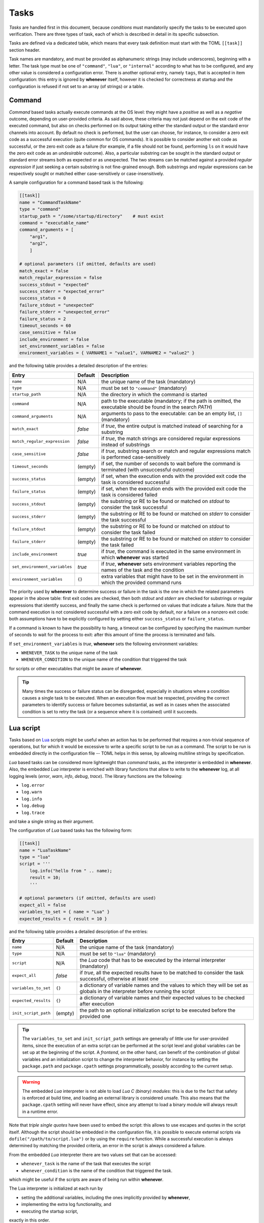 .. _40-tasks:

Tasks
=====

*Tasks* are handled first in this document, because *conditions* must mandatorily specify the
tasks to be executed upon verification. There are three types of task, each of which is described
in detail in its specific subsection.

Tasks are defined via a dedicated table, which means that every task definition must start with the
TOML ``[[task]]`` section header.

Task names are mandatory, and must be provided as alphanumeric strings (may include underscores),
beginning with a letter. The task type must be one of ``"command"``, ``"lua"``, or
``"internal"`` according to what has to be configured, and any other value is considered a
configuration error. There is another optional entry, namely ``tags``, that is accepted in item
configuration: this entry is ignored by **whenever** itself, however it is checked for correctness
at startup and the configuration is refused if not set to an array (of strings) or a table.


.. _40-tasks-command:

Command
-------

*Command* based tasks actually execute commands at the OS level: they might have a *positive* as
well as a *negative* outcome, depending on user-provided criteria. As said above, these criteria
may not just depend on the exit code of the executed command, but also on checks performed on its
output taking either the standard output or the standard error channels into account. By default
no check is performed, but the user can choose, for instance, to consider a zero exit code as a
successful execution (quite common for OS commands). It is possible to consider another exit code
as successful, or the zero exit code as a failure (for example, if a file should not be found,
performing ``ls`` on it would have the zero exit code as an *undesirable* outcome). Also, a
particular substring can be sought in the standard output or standard error streams both as
expected or as unexpected. The two streams can be matched against a provided *regular expression*
if just seeking a certain substring is not fine-grained enough. Both substrings and regular
expressions can be respectively sought or matched either case-sensitively or case-insensitively.

A sample configuration for a command based task is the following:

.. code-block:: toml

   [[task]]
   name = "CommandTaskName"
   type = "command"
   startup_path = "/some/startup/directory"    # must exist
   command = "executable_name"
   command_arguments = [
       "arg1",
       "arg2",
       ]

   # optional parameters (if omitted, defaults are used)
   match_exact = false
   match_regular_expression = false
   success_stdout = "expected"
   success_stderr = "expected_error"
   success_status = 0
   failure_stdout = "unexpected"
   failure_stderr = "unexpected_error"
   failure_status = 2
   timeout_seconds = 60
   case_sensitive = false
   include_environment = false
   set_environment_variables = false
   environment_variables = { VARNAME1 = "value1", VARNAME2 = "value2" }

and the following table provides a detailed description of the entries:

.. list-table::
   :header-rows: 1

   * - Entry
     - Default
     - Description
   * - ``name``
     - N/A
     - the unique name of the task (mandatory)
   * - ``type``
     - N/A
     - must be set to ``"command"`` (mandatory)
   * - ``startup_path``
     - N/A
     - the directory in which the command is started
   * - ``command``
     - N/A
     - path to the executable (mandatory; if the path is omitted, the executable should be found
       in the search *PATH*\ )
   * - ``command_arguments``
     - N/A
     - arguments to pass to the executable: can be an empty list, ``[]`` (mandatory)
   * - ``match_exact``
     - *false*
     - if *true*, the entire output is matched instead of searching for a substring
   * - ``match_regular_expression``
     - *false*
     - if *true*, the match strings are considered regular expressions instead of substrings
   * - ``case_sensitive``
     - *false*
     - if *true*, substring search or match and regular expressions match is performed
       case-sensitively
   * - ``timeout_seconds``
     - (empty)
     - if set, the number of seconds to wait before the command is terminated (with
       unsuccessful outcome)
   * - ``success_status``
     - (empty)
     - if set, when the execution ends with the provided exit code the task is considered
       successful
   * - ``failure_status``
     - (empty)
     - if set, when the execution ends with the provided exit code the task is considered failed
   * - ``success_stdout``
     - (empty)
     - the substring or RE to be found or matched on *stdout* to consider the task successful
   * - ``success_stderr``
     - (empty)
     - the substring or RE to be found or matched on *stderr* to consider the task successful
   * - ``failure_stdout``
     - (empty)
     - the substring or RE to be found or matched on *stdout* to consider the task failed
   * - ``failure_stderr``
     - (empty)
     - the substring or RE to be found or matched on *stderr* to consider the task failed
   * - ``include_environment``
     - *true*
     - if *true*, the command is executed in the same environment in which **whenever** was
       started
   * - ``set_environment_variables``
     - *true*
     - if *true*, **whenever** sets environment variables reporting the names of the task and the
       condition
   * - ``environment_variables``
     - ``{}``
     - extra variables that might have to be set in the environment in which the provided command
       runs

The priority used by **whenever** to determine success or failure in the task is the one in which
the related parameters appear in the above table: first exit codes are checked, then both *stdout*
and *stderr* are checked for substrings or regular expressions that identify success, and finally
the same check is performed on values that indicate a failure. Note that the command execution is
not considered successful with a zero exit code by default, nor a failure on a nonzero exit code:
both assumptions have to be explicitly configured by setting either ``success_status`` or
``failure_status``.

If a command is known to have the possibility to hang, a timeout can be configured by specifying
the maximum number of seconds to wait for the process to exit: after this amount of time the
process is terminated and fails.

If ``set_environment_variables`` is *true*, **whenever** sets the following environment variables:

* ``WHENEVER_TASK`` to the unique name of the task
* ``WHENEVER_CONDITION`` to the unique name of the condition that triggered the task

for scripts or other executables that might be aware of **whenever**.

.. tip::
   Many times the success or failure status can be disregarded, especially in situations where
   a condition causes a single task to be executed. When an execution flow must be respected,
   providing the correct parameters to identify success or failure becomes substantial, as well
   as in cases when the associated condition is set to retry the task (or a sequence where it
   is contained) until it succeeds.


.. _40-tasks-lua:

Lua script
----------

Tasks based on `Lua <https://www.lua.org/>`_ scripts might be useful when an action has to be
performed that requires a non-trivial sequence of operations, but for which it would be excessive to
write a specific script to be run as a command. The script to be run is embedded directly in the
configuration file -- TOML helps in this sense, by allowing multiline strings by specification.

*Lua* based tasks can be considered more lightweight than *command* tasks, as the interpreter is
embedded in **whenever**. Also, the embedded *Lua* interpreter is enriched with library functions
that allow to write to the **whenever** log, at all logging levels (\ *error*, *warn*, *info*,
*debug*, *trace*\ ). The library functions are the following:

* ``log.error``
* ``log.warn``
* ``log.info``
* ``log.debug``
* ``log.trace``

and take a single string as their argument.

The configuration of *Lua* based tasks has the following form:

.. code-block:: toml

   [[task]]
   name = "LuaTaskName"
   type = "lua"
   script = '''
       log.info("hello from " .. name);
       result = 10;
       '''

   # optional parameters (if omitted, defaults are used)
   expect_all = false
   variables_to_set = { name = "Lua" }
   expected_results = { result = 10 }

and the following table provides a detailed description of the entries:

.. list-table::
   :header-rows: 1

   * - Entry
     - Default
     - Description
   * - ``name``
     - N/A
     - the unique name of the task (mandatory)
   * - ``type``
     - N/A
     - must be set to ``"lua"`` (mandatory)
   * - ``script``
     - N/A
     - the *Lua* code that has to be executed by the internal interpreter (mandatory)
   * - ``expect_all``
     - *false*
     - if *true*, all the expected results have to be matched to consider the task successful,
       otherwise at least one
   * - ``variables_to_set``
     - ``{}``
     - a dictionary of variable names and the values to which they will be set as globals in
       the interpreter before running the script
   * - ``expected_results``
     - ``{}``
     - a dictionary of variable names and their expected values to be checked after execution
   * - ``init_script_path``
     - (empty)
     - the path to an optional initialization script to be executed before the provided one

.. tip::

   The ``variables_to_set`` and ``init_script_path`` settings are generally of little use for
   user-provided items, since the execution of an extra script can be performed at the script
   level and global variables can be set up at the beginning of the script. A *frontend*, on
   the other hand, can benefit of the combination of global variables and an initialization
   script to change the interpreter behavior, for instance by setting the ``package.path`` and
   ``package.cpath`` settings programmatically, possibly according to the current setup.

.. warning::
   The embedded *Lua* interpreter is not able to load *Lua C (binary) modules*: this is due to
   the fact that safety is enforced at build time, and loading an external library is considered
   unsafe. This also means that the ``package.cpath`` setting will never have effect, since any
   attempt to load a binary module will always result in a runtime error.

Note that *triple single quotes* have been used to embed the script: this allows to use escapes
and quotes in the script itself. Although the script should be embedded in the configuration file,
it is possible to execute external scripts via ``dofile("/path/to/script.lua")`` or by using the
``require`` function. While a successful execution is always determined by matching the provided
criteria, an error in the script is always considered a failure.

From the embedded *Lua* interpreter there are two values set that can be accessed:

* ``whenever_task`` is the name of the task that executes the script
* ``whenever_condition`` is the name of the condition that triggered the task.

which might be useful if the scripts are aware of being run within **whenever**.

The Lua interpreter is initialized at each run by

* setting the additional variables, including the ones implicitly provided by **whenever**,
* implementing the extra log functionality, and
* executing the startup script,

exactly in this order.

.. note::

   Each *Lua* based item (either task or condition) initializes its own instance of the
   interpreter: this means that the global variables are set and the initialization script is run
   every time the item is executed. At the end of the execution, the interpreter instance is
   destroyed and its resources are freed. In fact, this means that at each run **whenever** has
   to do some extra work to initialize the interpreter context; on the other hand, this allows
   for multiple instances of *Lua* to run concurrently, and to be initialized with different
   global variables and different startup scripts, as suggested by the *per item* configuration
   options.


.. _40-tasks-internal:

Internal input command
----------------------

This type of task is useful in case the ability of **whenever** to unattendendly do something is
needed to control the running instance of **whenever** itself: it is possible in fact to instruct
the scheduler to execute one of the :ref:`commands <70-intcli-input-commands>` that have been
implemented to be used by wrapper applications. This means that the scheduler:

* can automatically reset one or more conditions
* can pause itself or shut itself down: in both cases there is no automatic way back
* can reload its configuration file

and so on upon verification of a condition.

.. note::
  No security concern is raised here, as **whenever** is designed with the intention to
  run without administration rights; obviously every kind of automation tool, which performs
  unattended operations, might execute malicious actions under the hood, however the absence of
  particular privileges when running and the ability to read the configuration file without the
  need of specific tools, allow for complete control on what **whenever** does.


The configuration for such a type of task is simple, as it only requires to set the ``command``
parameter in addition to the name and type. An example internal command based task is the
following:

.. code-block:: toml

   [[task]]
   name = "InternalTaskName"
   type = "internal"
   command = "reset_conditions Cond1 Cond2"

which resets the conditions named ``Cond1`` and ``Cond2``, if they exist. A detailed description
of the parameter entries follows:

.. list-table::
   :header-rows: 1

   * - Entry
     - Default
     - Description
   * - ``name``
     - N/A
     - the unique name of the task (mandatory)
   * - ``type``
     - N/A
     - must be set to ``"internal"`` (mandatory)
   * - ``command``
     - N/A
     - the internal command to be run, as a single string that includes its parameters


As mentioned above, a comprehensivew list of possible internal commands can be found in the
appropriate :ref:`section <70-intcli-input-commands>`.

This type of item is mostly intended as a way to automate part of the behavior of **whenever**
during a session on behalf of a wrapper, that might expose part of the configuration implemented
as a combination of internally managed conditions and specific tasks (even of this type) as single
and simpler configuration element: an example could be the use of the *org.freedesktop.UPower*
interface in DBus to catch a *system resume* event in order to reset all the conditions.

.. warning::
   The provided command will *not* be checked upon configuration, it will *fail* instead causing
   a warning to be logged in case it is invalid or malformed.

